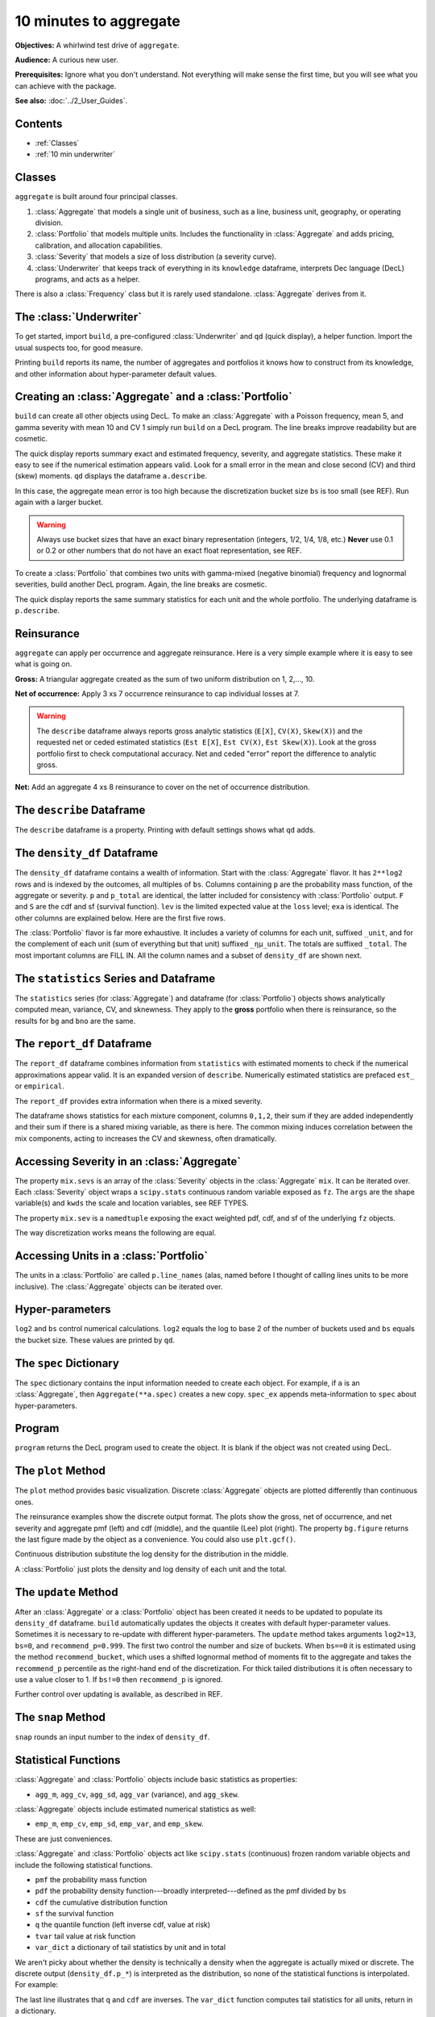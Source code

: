 .. _2_x_10mins:

10 minutes to aggregate
=========================

**Objectives:** A whirlwind test drive of ``aggregate``.

**Audience:** A curious new user.

**Prerequisites:** Ignore what you don't understand. Not everything will make sense the first time, but you will see what you can achieve with the package.

**See also:** :doc:`../2_User_Guides`.

Contents
---------

* :ref:`Classes`
* :ref:`10 min underwriter`

Classes
--------

``aggregate`` is built around four principal classes.

#. :class:`Aggregate` that models a single unit of business, such as a line, business unit, geography, or operating division.
#. :class:`Portfolio` that models multiple units. Includes the functionality in :class:`Aggregate` and adds pricing, calibration, and allocation capabilities.
#. :class:`Severity` that models a size of loss distribution (a severity curve).
#. :class:`Underwriter` that keeps track of everything in its ``knowledge`` dataframe, interprets Dec language (DecL) programs, and acts as a helper.

There is also a :class:`Frequency` class but it is rarely used standalone. :class:`Aggregate` derives from it.

.. _10 min underwriter:

The :class:`Underwriter`
------------------------

To get started, import ``build``, a pre-configured :class:`Underwriter` and ``qd`` (quick display), a helper function. Import the usual suspects too, for good measure.

.. ipython:: python
    :okwarning:

   from aggregate import build, qd
   import pandas as pd
   import numpy as np
   import matplotlib.pyplot as plt


Printing ``build`` reports its name, the number of aggregates and portfolios it knows how to construct from its knowledge, and other information about hyper-parameter default values.

.. ipython:: python
    :okwarning:

   build

.. _10 min create:

Creating an :class:`Aggregate` and a :class:`Portfolio`
---------------------------------------------------------

``build`` can create all other objects using DecL. To make an :class:`Aggregate` with a Poisson frequency, mean 5, and gamma severity with mean 10 and CV 1 simply run ``build`` on a DecL program. The line breaks improve readability but are cosmetic.

.. ipython:: python
    :okwarning:

    a = build('agg Example1 '
              '5 claims '
              'sev gamma 10 cv 1 '
              'poisson')
    qd(a)

The quick display reports summary exact and estimated frequency, severity, and aggregate statistics. These make it easy to see if the numerical estimation appears valid. Look for a small error in the mean and close second (CV) and third (skew) moments. ``qd`` displays the dataframe ``a.describe``.

In this case, the aggregate mean error is too high because the discretization bucket size ``bs`` is too small (see REF). Run again with a larger bucket.

.. ipython:: python
    :okwarning:

    a = build('agg Example1 '
          '5 claims '
          'sev gamma 10 cv 1 '
          'poisson'
          , bs=1/128)
    qd(a)


.. warning::

    Always use bucket sizes that have an exact binary representation (integers, 1/2, 1/4, 1/8, etc.) **Never** use 0.1 or 0.2 or other numbers that do not have an exact float representation, see REF.

To create a :class:`Portfolio` that combines two units with gamma-mixed (negative binomial) frequency and lognormal severities, build another DecL program. Again, the line breaks are cosmetic.

.. _10mins qdp:

.. ipython:: python
    :okwarning:

    p = build('port Port.1 '
                'agg Unit.A '
                    '10 claims '
                    'sev lognorm 10 cv 1 '
                    'mixed gamma .25 '
                'agg Unit.B '
                    '4 claims '
                    'sev lognorm 20 cv 1.5 '
                    'mixed gamma .3',
                bs=1/16)
    qd(p)

The quick display reports the same summary statistics for each unit and the whole portfolio. The underlying dataframe is ``p.describe``.


Reinsurance
---------------

``aggregate`` can apply per occurrence and aggregate reinsurance. Here is a very simple example where it is easy to see what is going on.

**Gross:** A triangular aggregate created as the sum of two uniform distribution on 1, 2,..., 10.

.. ipython:: python
    :okwarning:

    bg = build('agg Gross dfreq [2] dsev [1:10]')
    qd(bg)


**Net of occurrence:** Apply 3 xs 7 occurrence reinsurance to cap individual losses at 7.

.. ipython:: python
    :okwarning:

    bno = build('agg NetOcc dfreq [2] dsev [1:10] '
                'occurrence net of 3 x 7')
    qd(bno)

.. warning::

   The ``describe`` dataframe always reports gross analytic statistics (``E[X]``, ``CV(X)``, ``Skew(X)``) and the requested net or ceded estimated statistics (``Est E[X]``, ``Est CV(X)``, ``Est Skew(X)``). Look at the gross portfolio first to check computational accuracy. Net and ceded "error" report the difference to analytic gross.

**Net:** Add an aggregate 4 xs 8 reinsurance to cover on the net of occurrence distribution.

.. ipython:: python
    :okwarning:

    bn = build('agg Net dfreq [2] dsev [1:10] '
               'occurrence net of 3 xs 7 '
               'aggregate net of 4 xs 8')
    qd(bn)


The ``describe`` Dataframe
---------------------------

The ``describe`` dataframe is a property. Printing with default settings shows what ``qd`` adds.

.. ipython:: python
    :okwarning:

    qd(bg.describe)
    with pd.option_context('display.max_columns', 15):
        print(bg.describe)

The ``density_df`` Dataframe
-----------------------------

The ``density_df`` dataframe contains a wealth of information. Start with the :class:`Aggregate` flavor. It has ``2**log2`` rows and is indexed by the outcomes, all multiples of ``bs``. Columns containing ``p`` are the probability mass function, of the aggregate or severity. ``p`` and ``p_total`` are identical, the latter included for consistency with :class:`Portfolio` output. ``F`` and ``S`` are the cdf and sf (survival function). ``lev`` is the limited expected value at the ``loss`` level; ``exa`` is identical. The other columns are explained below. Here are the first five rows.


.. ipython:: python
    :okwarning:

    print(bg.density_df.shape)
    print(bg.density_df.columns)
    with pd.option_context('display.max_columns', bg.density_df.shape[1]):
        print(bg.density_df.head())

The :class:`Portfolio` flavor is far more exhaustive. It includes a variety of columns for each unit, suffixed ``_unit``, and for the complement of each unit (sum of everything but that unit) suffixed ``_ημ_unit``. The totals are suffixed ``_total``. The most important columns are FILL IN. All the column names and a subset of ``density_df`` are shown next.

.. ipython:: python
    :okwarning:

    print(p.density_df.shape)
    print(p.density_df.columns)
    with pd.option_context('display.max_columns', p.density_df.shape[1]):
        print(p.density_df.filter(regex=r'[aipex012]_Unit\.A').head())


The ``statistics`` Series and Dataframe
------------------------------------------

The ``statistics`` series (for :class:`Aggregate`) and dataframe (for :class:`Portfolio`) objects shows analytically computed mean, variance, CV, and sknewness.
They apply to the **gross** portfolio when there is reinsurance, so the results for ``bg`` and ``bno`` are the same.

.. ipython:: python
    :okwarning:

    oco = ['display.width', 150, 'display.max_columns', 15,
            'display.float_format', lambda x: f'{x:.5g}']
    with pd.option_context(*oco):
        print(bg.statistics)
        print('\n')
        print(p.statistics)


The ``report_df`` Dataframe
-----------------------------------------------

The ``report_df`` dataframe combines information from ``statistics`` with estimated moments to check if the numerical approximations appear valid. It is an expanded version of ``describe``. Numerically estimated statistics are prefaced ``est_`` or ``empirical``.

.. ipython:: python
    :okwarning:

    with pd.option_context(*oco):
        print(bg.report_df)
        print('\n')
        print(p.report_df)

The ``report_df`` provides extra information when there is a mixed severity.

.. ipython:: python
    :okwarning:

    mix = build('agg Mix '
                '25 claims '
                'sev gamma [5 10 10] cv [0.5 0.75 1.5] '
                'mixed gamma 0.5'
               )
    mix.report_df

The dataframe shows statistics for each mixture component, columns ``0,1,2``, their sum if they are added independently and their sum if there is a shared mixing variable, as there is here. The common mixing induces correlation between the mix components, acting to increases the CV and skewness, often dramatically.

Accessing Severity in an :class:`Aggregate`
-------------------------------------------

The property ``mix.sevs`` is an array of the :class:`Severity` objects in the  :class:`Aggregate` ``mix``. It can be iterated over. Each :class:`Severity` object wraps a ``scipy.stats`` continuous random variable exposed as ``fz``. The ``args`` are the shape variable(s) and ``kwds`` the scale and location variables, see REF TYPES.

.. ipython:: python
    :okwarning:

    for s in mix.sevs:
        print(s.sev_name, s.fz.args, s.fz.kwds)

The property ``mix.sev`` is a ``namedtuple`` exposing the exact weighted pdf, cdf, and sf of the underlying ``fz`` objects.

.. ipython:: python
    :okwarning:

    mix.sev.pdf(4), mix.sev.cdf(4), mix.sev.sf(4)

The way discretization works means the following are equal.

.. ipython:: python
    :okwarning:

    mix.density_df.loc[4, 'F_sev'], mix.sev.cdf(4 + mix.bs/2)


Accessing Units in a :class:`Portfolio`
----------------------------------------

The units in a :class:`Portfolio` are called ``p.line_names`` (alas, named before I thought of calling lines units to be more inclusive). The :class:`Aggregate` objects can be iterated over.

.. ipython:: python
    :okwarning:

    for u in p:
        print(u.name, u.agg_m, u.est_m)


Hyper-parameters
------------------

``log2`` and ``bs`` control numerical calculations. ``log2`` equals the log to base 2 of the number of buckets used and ``bs`` equals the bucket size. These values are printed by ``qd``.

The ``spec`` Dictionary
-------------------------

The ``spec`` dictionary contains the input information needed to create each object. For example, if ``a`` is an :class:`Aggregate`, then ``Aggregate(**a.spec)`` creates a new copy.
``spec_ex`` appends meta-information to ``spec`` about hyper-parameters.

.. ipython:: python
    :okwarning:

    from pprint import pprint
    pprint(bg.spec)

Program
---------

``program`` returns the DecL program used to create the object. It is blank if the object was not created using DecL.

.. ipython:: python
    :okwarning:

    print(bn.program)
    print(p.program)


The ``plot`` Method
--------------------

The ``plot`` method provides basic visualization. Discrete :class:`Aggregate` objects are plotted differently than continuous ones.

The reinsurance examples show the discrete output format. The plots show the gross, net of occurrence, and net severity and aggregate pmf (left) and cdf (middle), and the quantile (Lee) plot (right). The property ``bg.figure`` returns the last figure made by the object as a convenience. You could also use ``plt.gcf()``.

.. ipython:: python
    :okwarning:

    bg.plot()
    @savefig 10min_gross.png
    bg.figure.suptitle('Gross - discrete format');

    bno.plot()
    @savefig 10min_no.png
    bno.figure.suptitle('Net of occurrence');

    bn.plot()
    @savefig 10min_noa.png
    bn.figure.suptitle('Net of occurrence and aggregate');


Continuous distribution substitute the log density for the distribution in the middle.

.. ipython:: python
    :okwarning:

    a.plot()
    @savefig 10min_cts.png
    a.figure.suptitle('Continuous format');


A :class:`Portfolio` just plots the density and log density of each unit and the total.

.. ipython:: python
    :okwarning:

    p.plot()
    @savefig 10min_p.png
    p.figure.suptitle('Portfolio plot');

The ``update`` Method
----------------------

After an :class:`Aggregate` or a :class:`Portfolio` object has been created it needs to be updated to populate its ``density_df`` dataframe. ``build`` automatically updates the objects it creates with default hyper-parameter values. Sometimes it is necessary to re-update with different hyper-parameters. The ``update`` method takes arguments ``log2=13``, ``bs=0``, and ``recommend_p=0.999``. The first two control the number and size of buckets. When ``bs==0`` it is estimated using the method ``recommend_bucket``, which uses a shifted lognormal method of moments fit to the aggregate and takes the ``recommend_p`` percentile as the right-hand end of the discretization. For thick tailed distributions it is often necessary to use a value closer to 1. If ``bs!=0`` then ``recommend_p`` is ignored.

Further control over updating is available, as described in REF.

The ``snap`` Method
--------------------

``snap`` rounds an input number to the index of ``density_df``.

Statistical Functions
-------------------------

:class:`Aggregate` and :class:`Portfolio` objects include basic statistics as properties:

* ``agg_m``, ``agg_cv``, ``agg_sd``, ``agg_var`` (variance), and ``agg_skew``.

:class:`Aggregate` objects include estimated numerical statistics as well:

* ``emp_m``, ``emp_cv``, ``emp_sd``, ``emp_var``, and ``emp_skew``.

These are just conveniences.

:class:`Aggregate` and :class:`Portfolio` objects act like ``scipy.stats`` (continuous) frozen random variable objects and include the following statistical functions.


* ``pmf`` the probability mass function
* ``pdf`` the probability density function---broadly interpreted---defined as the pmf divided by ``bs``
* ``cdf`` the cumulative distribution function
* ``sf`` the survival function
* ``q`` the quantile function (left inverse cdf, value at risk)
* ``tvar`` tail value at risk function
* ``var_dict`` a dictionary of tail statistics by unit and in total

We aren't picky about whether the density is technically a density when the aggregate is actually mixed or discrete.
The discrete output (``density_df.p_*``) is interpreted as the distribution, so none of the statistical functions is interpolated.
For example:

.. ipython:: python
    :okwarning:

    print(a.pmf(2), a.pmf(2.2), a.pmf(3), a.cdf(2), a.cdf(2.2))
    print(1 - a.cdf(2), a.sf(2))
    print(a.q(a.cdf(2)))

The last line illustrates that ``q`` and ``cdf`` are inverses. The ``var_dict`` function computes tail statistics for all units, return in a dictionary.

.. ipython:: python
    :okwarning:

    p.var_dict(0.99), p.var_dict(0.99, kind='tvar')


The ``price`` Method
---------------------

The ``price`` method computes the risk adjusted expected value (technical price net of expenses) of losses limited by capital at a specified VaR threshold. The risk adjustment is determined by a spectral risk measure corresponding to an input distortion function, see REF and PIR REF.

Distortions can be built using DecL. The plot shows :math:`g` and its dual.

.. ipython:: python
    :okwarning:

    g = build('distortion Pricer dual 3')
    @savefig 10min_g.png
    g.plot();
    qd(mix.q(0.999))

The last line computes the 99.9%ile outcome that can be used to specify regulatory assets :math:`a`. ``price`` applies to :math:`X\wedge a`.

.. ipython:: python
    :okwarning:

    qd(mix.price(0.999, g).T)

The ``price`` method output reports expected limited losses ``L``, the risk adjusted premium ``P``, the margin ``M = P - L``, the capital ``Q = a - P``, the loss ratio, leverage as premium to capital ``PQ``, and return on capital ``ROE``.

When ``price`` is applied to a :class:`Portfolio` it returns the total premium and its (lifted) natural allocation to each unit, see REF, along with all the other statistics in a dataframe. Losses are allocated by equal priority in default.

.. ipython:: python
    :okwarning:

    qd(p.price(0.999, g).df.T)

The ROE varies by unit, reflecting different consumption and cost of capital by layer. The less risky unit A runs at a higher loss ratio (cheaper insurance) but higher ROE than unit B because it consumes more expensive, equity-like lower layer capital but less capital overall (higher leverage).

Conditional Expected Values
----------------------------

:class:`Portfolio` objects include a slew of functions to allocate capital (please don't) or margin (please do). These all rely on what :cite:t:`Mildenhall2022a` call the :math:`\kappa` function, defined for a sum :math:`X=\sum_i X_i` as the conditional expectation

.. math::

    \kappa_i(x) = \mathsf E[X_i\mid X=x].

Notice that :math:`\sum_i \kappa_i(x)=x`, hinting at its allocation application.
See op. cite Chapter XX for an explanation of why :math:`\kappa` is so useful. In short, it shows which units contribute to bad overall outcomes. It is in ``density_df`` as the columns ``exeqa_unit``, read as the "expected value given X eq(uals) a".

Here are some values and graph for ``p``. Looking at its
:ref:`describe<10mins qdp>` dataframe shows that Unit.B is thicker tailed, confirmed by the log density plot on the right.

.. ipython:: python
    :okwarning:

    fig, axs = plt.subplots(1, 2, figsize=(2 * 3.5, 2.45)); \
    ax0, ax1 = axs.flat;
    lm = p.limits(); \
    bit = p.density_df.filter(regex='exeqa_[Ut]'); \
    bit.index.name = 'Loss'; \
    bit.plot(xlim=lm, ylim=lm, ax=ax0); \
    ax0.set(ylabel=r'$E[X_i\mid X]$', aspect='equal'); \
    ax0.axhline(bit['exeqa_Unit.A'].max(), lw=.5, c='C7');
    @savefig 10mins_exa.png
    p.density_df.filter(regex='p_[Ut]').plot(ax=ax1, xlim=lm, logy=True); \
    ax1.set(ylabel='Log density');
    bit['Pct A'] = bit['exeqa_Unit.A'] / bit.index
    qd(bit.loc[:lm[1]:1024])

The thin horizontal line at the maximum value of ``exeqa_Unit.A`` shows that :math:`\kappa_A` is not increasing. Unit A contributes more to moderately bad outcomes than B, but in the tail unit B dominates.

Using ``filter(regex=...)`` to select columns from ``density_df`` is a helpful idiom. The total column is labeled ``_total``. Using upper case for unit names makes them easier to select.

Summary of Common Methods and Properties
------------------------------------------

:class:`Aggregate` and :class:`Portfolio` both have the following methods and properties.

- ``describe`` a dataframe with key statistics; printed with the object.
- ``density_df`` a dataframe containing the relevant probability distributions and other expected value information.
- ``statistics_df`` and ``statistics_total_df`` dataframes with analytically computed mean, variance, CV, and sknewness.
- ``audit_df`` and ``report_df`` are dataframes with information to check if the numerical approximations appear valid. Numerically estimated statistics are prefaced ``est_`` or ``empirical``.


- ``spec`` a dictionary containing the input information needed to recreate each object. For example, if ``a`` is an :class:`Aggregate`, then ``Aggregate(**a.spec)`` creates a new copy.
- ``spec_ex`` a dictionary that appends meta-information to ``spec``.
- ``log2`` and ``bs`` that control numerical calculations.
- ``program`` the DecL program used to create the object. Blank if the object was not created using DecL.
- ``renamer`` a dictionary used to rename columns of member dataframes to be more human readable.

- ``plot`` a method to visualize the underlying distributions.
- ``update`` a method to run the numerical calculation of probability distributions.
- Statistical functions

    * ``pmf`` the probability mass function
    * ``pdf`` the probability density function---broadly interpreted
    * ``cdf`` the cumulative distribution function
    * ``sf`` the survival function
    * ``q`` the (left) inverse cdf, aka value at risk
    * ``tvar`` tail value at risk function
    * ``var_dict`` a dictionary of tail statistics by unit and in total

- ``recommend_bucket`` to recommend the value of ``bs``.
- ``price`` to apply a distortion (spectral) risk measure pricing rule with a variety of capital standards.
- ``snap`` to round an input number to the index of ``density_df``.


.. ipython:: python
    :suppress:

    plt.close('all')

